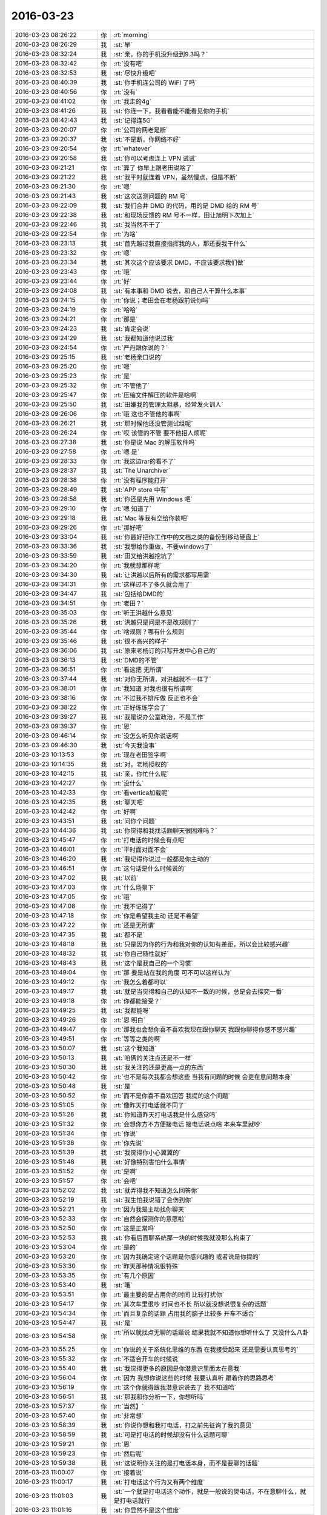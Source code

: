 2016-03-23
-------------

.. csv-table::
   :widths: 25, 1, 60

   2016-03-23 08:26:22,你,:rt:`morning`
   2016-03-23 08:26:29,我,:st:`早`
   2016-03-23 08:32:24,我,:st:`亲，你的手机没升级到9.3吗？`
   2016-03-23 08:32:42,你,:rt:`没有吧`
   2016-03-23 08:32:53,我,:st:`尽快升级吧`
   2016-03-23 08:40:39,我,:st:`你手机连公司的 WiFI 了吗`
   2016-03-23 08:40:56,你,:rt:`没有`
   2016-03-23 08:41:02,你,:rt:`我走的4g`
   2016-03-23 08:41:26,我,:st:`你连一下，我看看能不能看见你的手机`
   2016-03-23 08:42:43,我,:st:`记得连5G`
   2016-03-23 09:20:07,你,:rt:`公司的网老是断`
   2016-03-23 09:20:37,我,:st:`不是断，你网络不好`
   2016-03-23 09:20:54,你,:rt:`whatever`
   2016-03-23 09:20:58,我,:st:`你可以考虑连上 VPN 试试`
   2016-03-23 09:21:21,你,:rt:`算了 你早上跟老田说啥了`
   2016-03-23 09:21:22,我,:st:`我平时就连着 VPN，虽然慢点，但是不断`
   2016-03-23 09:21:30,你,:rt:`嗯`
   2016-03-23 09:21:43,我,:st:`这次送测问题的 RM 号`
   2016-03-23 09:22:09,我,:st:`我们合并 DMD 的代码，用的是 DMD 给的 RM 号`
   2016-03-23 09:22:38,我,:st:`和现场反馈的 RM 号不一样，田让旭明下次加上`
   2016-03-23 09:22:46,我,:st:`我当然不干了`
   2016-03-23 09:22:54,你,:rt:`为啥`
   2016-03-23 09:23:13,我,:st:`首先越过我直接指挥我的人，那还要我干什么`
   2016-03-23 09:23:32,你,:rt:`嗯`
   2016-03-23 09:23:34,我,:st:`其次这个应该要求 DMD，不应该要求我们做`
   2016-03-23 09:23:43,你,:rt:`哦`
   2016-03-23 09:23:44,你,:rt:`好`
   2016-03-23 09:24:08,我,:st:`有本事和 DMD 说去，和自己人干算什么本事`
   2016-03-23 09:24:15,你,:rt:`你说；老田会在老杨跟前说你吗`
   2016-03-23 09:24:19,你,:rt:`哈哈`
   2016-03-23 09:24:21,你,:rt:`那是`
   2016-03-23 09:24:23,我,:st:`肯定会说`
   2016-03-23 09:24:29,我,:st:`我都知道他说过我`
   2016-03-23 09:24:54,你,:rt:`严丹跟你说的？`
   2016-03-23 09:25:15,我,:st:`老杨亲口说的`
   2016-03-23 09:25:20,你,:rt:`嗯`
   2016-03-23 09:25:23,你,:rt:`是`
   2016-03-23 09:25:32,你,:rt:`不管他了`
   2016-03-23 09:25:47,你,:rt:`压缩文件解压的软件是啥啊`
   2016-03-23 09:25:50,我,:st:`田嫌我的管理太粗暴，经常发火训人`
   2016-03-23 09:26:06,你,:rt:`哦 这也不管他的事啊`
   2016-03-23 09:26:21,我,:st:`那时候他还没管测试组呢`
   2016-03-23 09:26:24,你,:rt:`哎 该管的不管 要不他招人烦呢`
   2016-03-23 09:27:38,我,:st:`你是说 Mac 的解压软件吗`
   2016-03-23 09:27:58,你,:rt:`嗯 是`
   2016-03-23 09:28:33,你,:rt:`我这边rar的看不了`
   2016-03-23 09:28:37,我,:st:`The Unarchiver`
   2016-03-23 09:28:38,你,:rt:`没有程序能打开`
   2016-03-23 09:28:49,我,:st:`APP store 中有`
   2016-03-23 09:28:58,我,:st:`你还是先用 Windows 吧`
   2016-03-23 09:29:10,你,:rt:`嗯 知道了`
   2016-03-23 09:29:18,我,:st:`Mac 等我有空给你装吧`
   2016-03-23 09:29:26,你,:rt:`那好吧`
   2016-03-23 09:33:04,我,:st:`你最好把你工作中的文档之类的备份到移动硬盘上`
   2016-03-23 09:33:36,我,:st:`我想给你重做，不要windows了`
   2016-03-23 09:33:59,我,:st:`田又给洪越挖坑了`
   2016-03-23 09:34:20,你,:rt:`我就想那样呢`
   2016-03-23 09:34:30,我,:st:`让洪越以后所有的需求都写用需`
   2016-03-23 09:34:31,你,:rt:`这样过不了多久就会用了`
   2016-03-23 09:34:47,我,:st:`包括给DMD的`
   2016-03-23 09:34:51,你,:rt:`老田？`
   2016-03-23 09:35:03,你,:rt:`听王洪越什么意见`
   2016-03-23 09:35:26,我,:st:`洪越只是问是不是改规则了`
   2016-03-23 09:35:44,你,:rt:`啥规则？哪有什么规则`
   2016-03-23 09:35:46,我,:st:`很不高兴的样子`
   2016-03-23 09:36:06,我,:st:`原来老杨订的只写开发中心自己的`
   2016-03-23 09:36:13,我,:st:`DMD的不管`
   2016-03-23 09:36:51,你,:rt:`看这把 无所谓`
   2016-03-23 09:37:44,我,:st:`对你无所谓，对洪越就不一样了`
   2016-03-23 09:38:01,你,:rt:`我知道 对我也很有所谓啊`
   2016-03-23 09:38:16,你,:rt:`不过我不排斥做 反正也不会`
   2016-03-23 09:38:22,你,:rt:`正好练练学会了`
   2016-03-23 09:39:27,我,:st:`我是说办公室政治，不是工作`
   2016-03-23 09:39:37,你,:rt:`恩`
   2016-03-23 09:46:14,你,:rt:`没怎么听见你说话啊`
   2016-03-23 09:46:30,我,:st:`今天我没事`
   2016-03-23 10:13:53,你,:rt:`现在老田签字啊`
   2016-03-23 10:14:35,我,:st:`对，老杨授权的`
   2016-03-23 10:42:15,我,:st:`亲，你忙什么呢`
   2016-03-23 10:42:27,你,:rt:`没什么`
   2016-03-23 10:42:33,你,:rt:`看vertica加载呢`
   2016-03-23 10:42:35,我,:st:`聊天吧`
   2016-03-23 10:42:42,你,:rt:`好啊`
   2016-03-23 10:43:51,我,:st:`问你个问题`
   2016-03-23 10:44:36,我,:st:`你觉得和我找话题聊天很困难吗？`
   2016-03-23 10:45:47,你,:rt:`打电话的时候会有点吧`
   2016-03-23 10:46:01,你,:rt:`平时面对面不会`
   2016-03-23 10:46:20,我,:st:`我记得你说过一般都是你主动的`
   2016-03-23 10:46:51,你,:rt:`这句话是什么时候说的`
   2016-03-23 10:47:02,我,:st:`以前`
   2016-03-23 10:47:03,你,:rt:`什么场景下`
   2016-03-23 10:47:05,你,:rt:`哦`
   2016-03-23 10:47:08,你,:rt:`我不记得了`
   2016-03-23 10:47:18,你,:rt:`你是希望我主动 还是不希望`
   2016-03-23 10:47:22,你,:rt:`还是无所谓`
   2016-03-23 10:47:35,我,:st:`都不是`
   2016-03-23 10:48:18,我,:st:`只是因为你的行为和我对你的认知有差距，所以会比较感兴趣`
   2016-03-23 10:48:32,我,:st:`你自己随性就好`
   2016-03-23 10:48:43,我,:st:`这个是我自己的一个习惯`
   2016-03-23 10:49:04,你,:rt:`那 要是站在我的角度 可不可以这样认为`
   2016-03-23 10:49:12,你,:rt:`我怎么着都可以`
   2016-03-23 10:49:17,我,:st:`就是当觉得和自己的认知不一致的时候，总是会去探究一番`
   2016-03-23 10:49:18,你,:rt:`你都能接受？`
   2016-03-23 10:49:25,我,:st:`我都能呀`
   2016-03-23 10:49:26,你,:rt:`恩 明白`
   2016-03-23 10:49:47,你,:rt:`那我也会想你喜不喜欢我现在跟你聊天 我跟你聊得你感不感兴趣`
   2016-03-23 10:49:51,你,:rt:`等等之类的啊`
   2016-03-23 10:50:07,我,:st:`这个我知道`
   2016-03-23 10:50:13,我,:st:`咱俩的关注点还是不一样`
   2016-03-23 10:50:30,我,:st:`我关注的还是更高一点的东西`
   2016-03-23 10:50:42,你,:rt:`也不是每次我都会想这些 当我有问题的时候 会更在意问题本身`
   2016-03-23 10:50:48,我,:st:`是`
   2016-03-23 10:50:52,你,:rt:`而不是你喜不喜欢回答 我提的这个问题`
   2016-03-23 10:51:05,你,:rt:`像昨天打电话就不同了`
   2016-03-23 10:51:26,我,:st:`你知道昨天打电话我是什么感觉吗`
   2016-03-23 10:51:32,你,:rt:`会想你方不方便接电话 接电话说点啥 本来车里就吵`
   2016-03-23 10:51:34,你,:rt:`你说`
   2016-03-23 10:51:38,你,:rt:`你先说`
   2016-03-23 10:51:39,我,:st:`我觉得你小心翼翼的`
   2016-03-23 10:51:48,我,:st:`好像特别害怕什么事情`
   2016-03-23 10:51:52,你,:rt:`是啊`
   2016-03-23 10:51:57,你,:rt:`会吧`
   2016-03-23 10:52:02,我,:st:`就弄得我不知道怎么回答你`
   2016-03-23 10:52:19,我,:st:`我生怕我说错了会伤到你`
   2016-03-23 10:52:21,你,:rt:`因为我是主动找你聊天`
   2016-03-23 10:52:33,你,:rt:`自然会探测你的意愿啦`
   2016-03-23 10:52:50,你,:rt:`这是正常吗`
   2016-03-23 10:52:53,我,:st:`你看后面聊系统那一块的时候我就没那么拘束了`
   2016-03-23 10:53:04,你,:rt:`是的`
   2016-03-23 10:53:20,你,:rt:`因为我确定这个话题是你感兴趣的 或者说是你提的`
   2016-03-23 10:53:30,你,:rt:`昨天那种情况很特殊`
   2016-03-23 10:53:35,你,:rt:`有几个原因`
   2016-03-23 10:53:40,我,:st:`哦`
   2016-03-23 10:53:51,你,:rt:`最主要的是占用你的时间 比较打扰你`
   2016-03-23 10:54:17,你,:rt:`其次车里很吵 时间也不长 所以就没想说很复杂的话题`
   2016-03-23 10:54:34,你,:rt:`而且复杂的话题 占用我的脑子比较多 开车不适合`
   2016-03-23 10:54:47,我,:st:`是`
   2016-03-23 10:54:58,你,:rt:`所以就找点无聊的话题说 结果我就不知道你想听什么了 又没什么八卦`
   2016-03-23 10:55:25,你,:rt:`你说的关于系统化思维的东西 在我接受起来 还是需要认真思考的`
   2016-03-23 10:55:32,你,:rt:`不适合开车的时候说`
   2016-03-23 10:55:40,我,:st:`我觉得更多的原因是你潜意识里面太在意我`
   2016-03-23 10:56:04,你,:rt:`因为 我想你说这些的时候 我要认真听 跟着你的思路思考`
   2016-03-23 10:56:19,你,:rt:`这个你就得跟我潜意识说去了 我不知道哈`
   2016-03-23 10:56:51,我,:st:`那我和你分析一下，你想听吗`
   2016-03-23 10:57:37,你,:rt:`当然】`
   2016-03-23 10:57:40,你,:rt:`非常想`
   2016-03-23 10:58:39,我,:st:`你说你想和我打电话，打之前先征询了我的意见`
   2016-03-23 10:58:59,我,:st:`可是打电话的时候却没有什么话题可聊`
   2016-03-23 10:59:21,你,:rt:`恩`
   2016-03-23 10:59:23,你,:rt:`然后呢`
   2016-03-23 10:59:38,我,:st:`这说明你关注的是打电话本身，而不是要聊的话题`
   2016-03-23 11:00:07,你,:rt:`接着说`
   2016-03-23 11:00:17,我,:st:`打电话这个行为又有两个维度`
   2016-03-23 11:01:03,我,:st:`一个就是打电话这个动作，就是一般说的煲电话，不在意聊什么，就是打电话就行`
   2016-03-23 11:01:16,我,:st:`你显然不是这个维度`
   2016-03-23 11:01:36,我,:st:`那么就剩下一个了，就是打电话的对象`
   2016-03-23 11:01:37,你,:rt:`另一个呢`
   2016-03-23 11:02:05,我,:st:`就是说你只是想“和我”打电话`
   2016-03-23 11:02:06,你,:rt:`这两个维度分的不好`
   2016-03-23 11:02:21,你,:rt:`你接着说`
   2016-03-23 11:02:59,我,:st:`按这两个维度分是因为你不知道说什么`
   2016-03-23 11:03:23,我,:st:`一般来说人们打电话都是有主题的，就是有事才打电话`
   2016-03-23 11:03:35,我,:st:`而你昨天的主题非常不明显`
   2016-03-23 11:03:50,我,:st:`所以我才从这两个维度分`
   2016-03-23 11:04:20,你,:rt:`恩`
   2016-03-23 11:04:30,我,:st:`所以我判断，你就是想和我聊聊`
   2016-03-23 11:04:40,你,:rt:`我不觉得我有什么事跟你说 就是想给你打电话了`
   2016-03-23 11:04:43,你,:rt:`没别的`
   2016-03-23 11:04:54,我,:st:`说的更通俗一点，就是你想听听我的声音`
   2016-03-23 11:04:55,你,:rt:`拿着属于哪个维度呢 两个都有`
   2016-03-23 11:05:01,你,:rt:`不是这个`
   2016-03-23 11:05:16,你,:rt:`可能不只是声音的事 或者说不是声音的事`
   2016-03-23 11:05:21,我,:st:`对`
   2016-03-23 11:05:31,你,:rt:`你接着说`
   2016-03-23 11:05:35,你,:rt:`还有吗`
   2016-03-23 11:05:39,我,:st:`所以我说这个很可能是潜意识的东西`
   2016-03-23 11:06:02,我,:st:`因为好像每个理由都不充分`
   2016-03-23 11:06:22,我,:st:`就是看上去目的性非常弱`
   2016-03-23 11:07:00,你,:rt:`哦 原来是这样`
   2016-03-23 11:07:03,你,:rt:`可能是`
   2016-03-23 11:07:12,我,:st:`换个角度说`
   2016-03-23 11:07:15,你,:rt:`不是由意识操控的`
   2016-03-23 11:07:21,你,:rt:`对不对 不符合逻辑`
   2016-03-23 11:07:33,我,:st:`你给我打电话不是理性分析的结果`
   2016-03-23 11:07:39,我,:st:`是感性驱动的`
   2016-03-23 11:07:52,你,:rt:`是`
   2016-03-23 11:08:01,你,:rt:`没有理性 就是想打了`
   2016-03-23 11:08:18,我,:st:`当我们让感性做主的时候，潜意识就会发挥比较大的作用`
   2016-03-23 11:08:35,你,:rt:`是`
   2016-03-23 11:08:49,你,:rt:`原来潜意识这么容易就暴露了`
   2016-03-23 11:08:51,你,:rt:`哈`
   2016-03-23 11:09:20,我,:st:`其实潜意识经常暴露出来`
   2016-03-23 11:09:30,我,:st:`只是人们很少去分析`
   2016-03-23 11:09:48,我,:st:`这个分析过程需要绝对的理性`
   2016-03-23 11:10:01,你,:rt:`恩 是`
   2016-03-23 11:10:04,我,:st:`需要很多的心理学的知识`
   2016-03-23 11:10:15,你,:rt:`是被忽略了`
   2016-03-23 11:10:21,我,:st:`对`
   2016-03-23 11:10:47,我,:st:`我继续给你分析一下你昨天的行为`
   2016-03-23 11:11:16,我,:st:`因为你给我打电话是潜意识里面想和我说话`
   2016-03-23 11:11:44,你,:rt:`好`
   2016-03-23 11:11:47,你,:rt:`分析吧`
   2016-03-23 11:11:48,我,:st:`或者更精简一点，就是只剩下和“我”这个主题`
   2016-03-23 11:12:26,我,:st:`所以等打通以后你就发现没有聊天的话题了`
   2016-03-23 11:12:40,我,:st:`因为之前你没有准备聊天的话题`
   2016-03-23 11:12:51,你,:rt:`我知道 我现在已经能跳脱出来很多了 只是以旁观者看待昨天的我和你 而不是被带入进去`
   2016-03-23 11:13:44,你,:rt:`是 像以前 我就没有这种意识 就出现咱俩不在一个频道的现象`
   2016-03-23 11:13:49,你,:rt:`交流效率很低`
   2016-03-23 11:13:52,我,:st:`还有因为你关注的是“我”这个主体，而不是你自己的问题之类的东西`
   2016-03-23 11:13:55,你,:rt:`你说吧 我知道`
   2016-03-23 11:14:09,你,:rt:`对`
   2016-03-23 11:14:10,我,:st:`所以你会考虑话题是不是我喜欢的`
   2016-03-23 11:14:25,我,:st:`我是不是有空和你聊`
   2016-03-23 11:14:36,我,:st:`我是不是方便等等`
   2016-03-23 11:14:42,你,:rt:`恩`
   2016-03-23 11:15:17,我,:st:`还有就是到最后你任性，让我找话题`
   2016-03-23 11:15:49,我,:st:`其实你是用你任性掩盖你的彷徨`
   2016-03-23 11:15:57,你,:rt:`啊`
   2016-03-23 11:16:02,你,:rt:`原来是这样`
   2016-03-23 11:16:14,你,:rt:`那这也是我惯用的手段了`
   2016-03-23 11:16:24,你,:rt:`潜意识的我惯用的`
   2016-03-23 11:16:26,你,:rt:`估计是`
   2016-03-23 11:16:43,我,:st:`这是女孩的专利`
   2016-03-23 11:17:11,我,:st:`女孩这么任性就很可爱`
   2016-03-23 11:17:25,我,:st:`男孩子就算了`
   2016-03-23 11:17:35,你,:rt:`还有吗 我还想听呢`
   2016-03-23 11:17:50,我,:st:`所以我一直说女人就应该是一辈子让人宠着的`
   2016-03-23 11:18:10,我,:st:`有呀`
   2016-03-23 11:18:25,你,:rt:`你接着说`
   2016-03-23 11:18:30,我,:st:`我今天问你，你以前说过一般都是你主动`
   2016-03-23 11:18:44,我,:st:`其实就是想证实我的一个猜想`
   2016-03-23 11:18:54,你,:rt:`就是这种任性放在女生身上会很可爱？`
   2016-03-23 11:19:02,我,:st:`对`
   2016-03-23 11:19:07,你,:rt:`这是任性 和 女性 两个方面决定的`
   2016-03-23 11:19:14,我,:st:`这个我要多说两句`
   2016-03-23 11:19:23,你,:rt:`不是由某个人决定的 对吧`
   2016-03-23 11:19:29,你,:rt:`大概明白了`
   2016-03-23 11:19:32,我,:st:`所谓的可爱其实是从我的角度说的`
   2016-03-23 11:19:51,我,:st:`就是说接受者的角度说的`
   2016-03-23 11:20:02,你,:rt:`但大多数都适用`
   2016-03-23 11:20:11,我,:st:`我是可以欣赏你的这种任性`
   2016-03-23 11:20:21,我,:st:`但是不是所有人都可以欣赏`
   2016-03-23 11:20:36,我,:st:`我因为欣赏所以觉得可爱`
   2016-03-23 11:21:33,你,:rt:`对`
   2016-03-23 11:21:46,你,:rt:`跟受众也有关`
   2016-03-23 11:21:57,我,:st:`这个关系很大`
   2016-03-23 11:22:03,你,:rt:`哦 好吧`
   2016-03-23 11:22:43,我,:st:`关于我的猜想下午再说吧，该去吃饭了`
   2016-03-23 11:24:28,你,:rt:`真是的`
   2016-03-23 11:24:55,我,:st:`啊`
   2016-03-23 11:24:59,我,:st:`怎么啦`
   2016-03-23 11:25:52,你,:rt:`下午接着说啊`
   2016-03-23 11:26:05,我,:st:`一定`
   2016-03-23 13:42:14,你,:rt:`这一刻大爷找回了青春`
   2016-03-23 13:42:17,你,:rt:`<?xml version="1.0"?>
<msg>
	<img aeskey="53dfda6cf4b2433d9ac9679663b38ae6" encryver="1" cdnthumbaeskey="53dfda6cf4b2433d9ac9679663b38ae6" cdnthumburl="3046020100043f303d020100020491db2f9002033d0af702046f8e1e6f020456f22cb9041b77616e67787565736f6e6737333235365f313435383731313733360201000201000400" cdnthumblength="5059" cdnthumbheight="120" cdnthumbwidth="86" cdnmidheight="0" cdnmidwidth="0" cdnhdheight="0" cdnhdwidth="0" cdnmidimgurl="3046020100043f303d020100020491db2f9002033d0af702046f8e1e6f020456f22cb9041b77616e67787565736f6e6737333235365f313435383731313733360201000201000400" length="46259" md5="0ad97ee64ffd710bcd620ab5e0eee0d6" />
</msg>`
   2016-03-23 13:43:53,我,:st:`哈哈`
   2016-03-23 13:59:21,你,:rt:`我去不成税务局啦 我没带身份证`
   2016-03-23 14:01:03,我,:st:`哦`
   2016-03-23 14:01:24,我,:st:`那你明天去？`
   2016-03-23 14:01:37,你,:rt:`只能明天去了 我太大意了`
   2016-03-23 14:02:26,我,:st:`没事，明天拉着阿娇一起去`
   2016-03-23 14:02:40,你,:rt:`不用 本来说好陈彪跟我一起的`
   2016-03-23 14:02:56,你,:rt:`我刚才跟他说了 不让他今天去  明天陪我一起`
   2016-03-23 14:03:13,你,:rt:`你说我怎么这么怕一个人`
   2016-03-23 14:03:14,你,:rt:`我太气人了`
   2016-03-23 14:03:30,我,:st:`怕谁？`
   2016-03-23 14:04:22,你,:rt:`哈哈 fear of being alone`
   2016-03-23 14:04:52,我,:st:`哦`
   2016-03-23 14:09:13,你,:rt:`你干嘛呢`
   2016-03-23 14:10:31,我,:st:`没事`
   2016-03-23 14:10:34,我,:st:`收拾`
   2016-03-23 14:11:39,你,:rt:`收拾啥啊？你没在工位啊`
   2016-03-23 14:12:02,我,:st:`我在呀，今天5点不是检查吗`
   2016-03-23 14:12:14,你,:rt:`刚才没看见你`
   2016-03-23 14:12:56,我,:st:`我刚才去厕所了，刚回来`
   2016-03-23 14:13:21,你,:rt:`这个就不用说了`
   2016-03-23 14:13:31,你,:rt:`我特别想去税务局 气坏我了`
   2016-03-23 14:13:48,我,:st:`我知道，没事的`
   2016-03-23 14:14:03,我,:st:`其实明天去也一样`
   2016-03-23 14:14:11,你,:rt:`恩`
   2016-03-23 14:14:28,你,:rt:`其实也是 要是开车回趟家拿身份证也不值当的`
   2016-03-23 14:14:32,你,:rt:`你说是吗`
   2016-03-23 14:14:36,我,:st:`对呀`
   2016-03-23 14:14:55,我,:st:`关键这事是重要但是不紧急`
   2016-03-23 14:15:12,你,:rt:`对 你说的对`
   2016-03-23 14:15:31,我,:st:`所以就不要纠结了`
   2016-03-23 14:15:39,你,:rt:`恩`
   2016-03-23 14:15:46,我,:st:`聊天吧`
   2016-03-23 14:15:53,你,:rt:`好啊 等你半天了`
   2016-03-23 14:16:32,我,:st:`就说说我的猜想吧`
   2016-03-23 14:16:47,你,:rt:`接着上午说的那个`
   2016-03-23 14:16:54,我,:st:`你以前一直和我说你主动`
   2016-03-23 14:17:06,我,:st:`不喜欢等着别人`
   2016-03-23 14:17:18,我,:st:`喜欢自己掌握`
   2016-03-23 14:17:48,你,:rt:`你接着说`
   2016-03-23 14:17:52,我,:st:`但是我和你交往的过程中还是觉得你还是有被动的时候`
   2016-03-23 14:17:56,你,:rt:`对`
   2016-03-23 14:18:14,我,:st:`其实这个很正常`
   2016-03-23 14:18:21,我,:st:`大部分女孩都有`
   2016-03-23 14:18:33,我,:st:`不同的是大部分女孩不会主动`
   2016-03-23 14:18:44,我,:st:`这个和教育有关`
   2016-03-23 14:19:37,我,:st:`我猜你也有被动的时候`
   2016-03-23 14:19:38,你,:rt:`接着说`
   2016-03-23 14:19:56,我,:st:`就是也有需要人去关心，需要人去爱护的时候`
   2016-03-23 14:20:22,我,:st:`这是一种被爱护的需求`
   2016-03-23 14:20:33,我,:st:`是不会明示的`
   2016-03-23 14:20:50,你,:rt:`你说的有点抽象`
   2016-03-23 14:21:14,你,:rt:`你说我由被动的时候 你有印象吗？`
   2016-03-23 14:21:16,你,:rt:`比如`
   2016-03-23 14:21:29,我,:st:`就好像你昨天说我要是在找不到话题就挂电话`
   2016-03-23 14:21:50,我,:st:`其实你不想挂电话`
   2016-03-23 14:22:04,你,:rt:`这是你说的被动的表现？`
   2016-03-23 14:22:09,我,:st:`只是用这种方式让我来找话题`
   2016-03-23 14:22:14,我,:st:`是`
   2016-03-23 14:22:43,你,:rt:`其实昨天那个我没有威胁你的意思`
   2016-03-23 14:22:51,你,:rt:`就是没话说会很尴尬`
   2016-03-23 14:22:58,我,:st:`我知道，这不是威胁`
   2016-03-23 14:23:09,我,:st:`和威胁没有一点关系`
   2016-03-23 14:23:11,你,:rt:`你接着说吧`
   2016-03-23 14:23:36,我,:st:`上午咱们说了你打电话是潜意识的`
   2016-03-23 14:23:46,我,:st:`就是想和我交流`
   2016-03-23 14:24:07,我,:st:`那么你让我找话题也是潜意识的`
   2016-03-23 14:24:17,我,:st:`就是想让我主动`
   2016-03-23 14:24:31,你,:rt:`恩`
   2016-03-23 14:24:50,我,:st:`这个和你以前给我印象不太一样`
   2016-03-23 14:25:14,我,:st:`即使是咱俩聊天的时候，你也经常改变话题`
   2016-03-23 14:25:37,我,:st:`其实我一直以为你是一个有控制欲的人`
   2016-03-23 14:25:44,我,:st:`就是有野心的人`
   2016-03-23 14:25:49,你,:rt:`是啊`
   2016-03-23 14:25:54,你,:rt:`我觉得我也是`
   2016-03-23 14:26:20,我,:st:`所以昨天我遇到了一个不同的情况`
   2016-03-23 14:26:33,我,:st:`我对这种不同非常感兴趣`
   2016-03-23 14:26:50,我,:st:`因为这里面隐藏着很多东西`
   2016-03-23 14:27:15,你,:rt:`你接着说`
   2016-03-23 14:27:18,我,:st:`我特别喜欢从这些不同中找出背后的原因`
   2016-03-23 14:28:20,你,:rt:`哈哈`
   2016-03-23 14:28:23,你,:rt:`找吧`
   2016-03-23 14:30:10,你,:rt:`完了吗？`
   2016-03-23 14:30:13,你,:rt:`没有了吗？`
   2016-03-23 14:30:16,我,:st:`我先和你说说我的结论吧`
   2016-03-23 14:30:17,你,:rt:`我可以配合你啊`
   2016-03-23 14:30:19,你,:rt:`说吧`
   2016-03-23 14:30:37,我,:st:`你有两面性`
   2016-03-23 14:31:03,我,:st:`理性一面，你主动、强势、有野心、上进`
   2016-03-23 14:31:30,你,:rt:`感性的一面呢`
   2016-03-23 14:31:48,我,:st:`感性一面，你被动、希望被宠爱、任性`
   2016-03-23 14:32:08,我,:st:`其实感性的还有很多`
   2016-03-23 14:32:26,我,:st:`比如说没有安全感等等`
   2016-03-23 14:32:34,你,:rt:`恩`
   2016-03-23 14:32:55,我,:st:`你自己没有把理性和感性很好的平衡`
   2016-03-23 14:32:56,你,:rt:`感性的还有吗？`
   2016-03-23 14:33:37,你,:rt:`希望被关注算吗`
   2016-03-23 14:33:46,你,:rt:`跟被宠爱差不多是吧`
   2016-03-23 14:33:49,我,:st:`算`
   2016-03-23 14:33:54,我,:st:`不一样`
   2016-03-23 14:34:12,我,:st:`被关注和成功相关`
   2016-03-23 14:34:16,你,:rt:`自卑自信啥的呢`
   2016-03-23 14:34:24,我,:st:`被宠爱和感情相关`
   2016-03-23 14:34:47,我,:st:`自卑和自信都算感性里面的，但是都是心理问题`
   2016-03-23 14:35:03,我,:st:`和我刚才说的不是一个层面的`
   2016-03-23 14:42:57,我,:st:`你还有问题吗`
   2016-03-23 14:45:48,你,:rt:`刚才张蓓蓓找我来了`
   2016-03-23 14:45:53,你,:rt:`等会`
   2016-03-23 14:45:55,你,:rt:`有`
   2016-03-23 14:53:33,你,:rt:`回来了`
   2016-03-23 14:54:27,我,:st:`好的，你还有什么问题`
   2016-03-23 14:56:02,你,:rt:`你说这些可以理解成 你在通过我的行为分析我这个人`
   2016-03-23 14:56:20,你,:rt:`顺便让我认识一下我自己`
   2016-03-23 14:56:23,你,:rt:`是吧`
   2016-03-23 14:56:36,你,:rt:`你的两面性呢`
   2016-03-23 14:56:41,我,:st:`只有第一条`
   2016-03-23 14:56:43,你,:rt:`你感性的一面是什么`
   2016-03-23 14:56:51,你,:rt:`教我如何做吗？`
   2016-03-23 14:56:57,我,:st:`第二条是我告诉你的时候的事情`
   2016-03-23 14:57:20,我,:st:`我的感性很多`
   2016-03-23 14:57:27,我,:st:`比如心软`
   2016-03-23 14:58:57,我,:st:`我其实是告诉你我是怎么去做的，是怎么分析这个世界的`
   2016-03-23 14:59:13,我,:st:`这个过程是一个理性分析的过程`
   2016-03-23 14:59:28,你,:rt:`我知道`
   2016-03-23 14:59:48,你,:rt:`你分析你自己的时候也是这样的`
   2016-03-23 14:59:51,我,:st:`至于关于你的感性和潜意识的东西是因为这个和你相关，你比较好理解`
   2016-03-23 14:59:57,我,:st:`是的`
   2016-03-23 15:00:06,你,:rt:`所以要有上帝的视角`
   2016-03-23 15:00:15,你,:rt:`如果没有旁观者的视角 很容易被带入进去 判断就不准确了`
   2016-03-23 15:00:29,我,:st:`如果你想知道关于你自己的这些，我可以专门给你讲`
   2016-03-23 15:00:46,我,:st:`你说的对`
   2016-03-23 15:01:10,我,:st:`这就是我为啥给你看系统化思维导论`
   2016-03-23 15:01:14,你,:rt:`好啊，讲吧，`
   2016-03-23 15:01:38,你,:rt:`我得好好看这本书了`
   2016-03-23 15:01:43,我,:st:`讲什么？你的感性和潜意识？`
   2016-03-23 15:01:57,我,:st:`我以为你会对系统化思维感兴趣呢`
   2016-03-23 15:02:07,你,:rt:`你以为？`
   2016-03-23 15:02:18,你,:rt:`我不知道系统化思维是啥`
   2016-03-23 15:02:25,你,:rt:`那我问你个问题啊`
   2016-03-23 15:03:52,你,:rt:`你从我给你打电话这件事上看到了这些，如果这是对的，当然我认为他是对的，那其他的事对于那些理性感性的点应该也会体现对不对`
   2016-03-23 15:04:03,你,:rt:`理性的应该不会`
   2016-03-23 15:04:19,你,:rt:`因为是潜意识嘛，跟理性是对立的`
   2016-03-23 15:04:35,我,:st:`你说的对`
   2016-03-23 15:04:46,我,:st:`更多体现的是潜意识的东西`
   2016-03-23 15:05:10,我,:st:`理性的东西平时就会体现出来`
   2016-03-23 15:05:32,你,:rt:`所以我的行为背后的共性的东西就是那些点`
   2016-03-23 15:05:48,你,:rt:`当潜意识出来的时候`
   2016-03-23 15:06:02,你,:rt:`任性，喜欢被宠爱这些`
   2016-03-23 15:06:11,你,:rt:`是吧`
   2016-03-23 15:06:20,我,:st:`不是`
   2016-03-23 15:06:26,你,:rt:`啊？`
   2016-03-23 15:06:33,你,:rt:`那你说`
   2016-03-23 15:06:39,你,:rt:`还有很多其他的`
   2016-03-23 15:06:43,我,:st:`这些点只是潜意识里面很少的一部分`
   2016-03-23 15:06:50,我,:st:`非常少`
   2016-03-23 15:07:23,我,:st:`如果真的想知道你的潜意识里的东西，还需要很多的努力`
   2016-03-23 15:07:43,我,:st:`最一般的方法就是催眠，这个现在是公认的`
   2016-03-23 15:07:50,你,:rt:`这跟平衡感性和理性有什么关系`
   2016-03-23 15:08:04,你,:rt:`感性=潜意识吗？`
   2016-03-23 15:08:14,我,:st:`还有就是像我这样的分析，这个会比较难，也不太准`
   2016-03-23 15:08:20,我,:st:`不等于`
   2016-03-23 15:08:42,你,:rt:`感性也不一定错，理性也有错的时候，是不是`
   2016-03-23 15:08:48,我,:st:`对呀`
   2016-03-23 15:09:09,我,:st:`但是你只有知道了感性，才能去平衡`
   2016-03-23 15:09:11,你,:rt:`绝对理性不对，过分感性也不对`
   2016-03-23 15:09:19,你,:rt:`这个平衡点到底是什么`
   2016-03-23 15:09:20,我,:st:`给你举个例子`
   2016-03-23 15:09:25,你,:rt:`是`
   2016-03-23 15:09:34,我,:st:`我平时管理他们`
   2016-03-23 15:09:54,你,:rt:`恩`
   2016-03-23 15:09:57,我,:st:`如果我只是理性的，那么我就会一味的派任务`
   2016-03-23 15:10:09,我,:st:`只要结果`
   2016-03-23 15:10:25,你,:rt:`对`
   2016-03-23 15:10:46,我,:st:`那么最终他们和我之间就会出现裂痕`
   2016-03-23 15:11:03,我,:st:`即使我都没做错，他们也会这样`
   2016-03-23 15:11:16,你,:rt:`是`
   2016-03-23 15:11:18,我,:st:`这就是因为他们也有感性`
   2016-03-23 15:11:34,你,:rt:`是`
   2016-03-23 15:11:36,我,:st:`所以我不能一味的坚持理性`
   2016-03-23 15:11:57,我,:st:`我需要考虑他们的感性，在这两者之间进行平衡`
   2016-03-23 15:12:03,我,:st:`这是一种平衡`
   2016-03-23 15:12:07,我,:st:`还有就是自己`
   2016-03-23 15:12:16,我,:st:`你看见过我发火`
   2016-03-23 15:12:18,你,:rt:`恩`
   2016-03-23 15:12:21,你,:rt:`是`
   2016-03-23 15:12:39,我,:st:`这是我自己感性的一面，其实任何时候都不应该发火`
   2016-03-23 15:13:18,我,:st:`这就需要我自己去平衡`
   2016-03-23 15:13:29,我,:st:`平衡不好就会出现各种问题`
   2016-03-23 15:13:37,我,:st:`还有一个`
   2016-03-23 15:13:39,你,:rt:`对`
   2016-03-23 15:13:52,你,:rt:`失控就有问题`
   2016-03-23 15:13:59,我,:st:`就是理性强了以后，我可以用理性指导感性`
   2016-03-23 15:14:10,你,:rt:`控制不好=失去平衡`
   2016-03-23 15:14:22,我,:st:`比如今天早上我约洪越去抽烟，就是想和他套套近乎`
   2016-03-23 15:14:30,你,:rt:`哦，`
   2016-03-23 15:14:42,我,:st:`这就是我用理性指导我的感性`
   2016-03-23 15:14:43,你,:rt:`其实你是不喜欢他的`
   2016-03-23 15:14:51,你,:rt:`感性上很讨厌他`
   2016-03-23 15:14:52,我,:st:`对，非常不喜欢`
   2016-03-23 15:14:58,我,:st:`没错`
   2016-03-23 15:15:04,你,:rt:`就是，你就做得到，我就做不到`
   2016-03-23 15:15:11,我,:st:`对`
   2016-03-23 15:15:18,我,:st:`这也是我想教你的东西`
   2016-03-23 15:15:33,我,:st:`你上次在车里问过我这个问题`
   2016-03-23 15:15:36,你,:rt:`我对人的好恶完全是感性的东西`
   2016-03-23 15:15:50,我,:st:`没错`
   2016-03-23 15:16:32,你,:rt:`所以会看错人，`
   2016-03-23 15:16:42,你,:rt:`所以会被王洪越蒙蔽`
   2016-03-23 15:17:49,我,:st:`是`
   2016-03-23 15:18:13,我,:st:`我现在给你说一下这些东西的逻辑链`
   2016-03-23 15:18:19,你,:rt:`恩`
   2016-03-23 15:18:22,你,:rt:`好`
   2016-03-23 15:18:25,我,:st:`别着急，比较长`
   2016-03-23 15:19:42,我,:st:`要想能用理性指导感性，需要两个条件，缺一不可。一、理性的思维方式；二、对人性或者说感性的规律的了解`
   2016-03-23 15:20:16,你,:rt:`恩`
   2016-03-23 15:20:28,我,:st:`第一条需要通过类似系统化思维的训练来提高`
   2016-03-23 15:20:29,你,:rt:`我都没有啊，你接着说`
   2016-03-23 15:20:34,你,:rt:`哦`
   2016-03-23 15:21:05,我,:st:`第二条需要掌握一定的心理学知识，并且最重要的是实践这些知识`
   2016-03-23 15:21:44,我,:st:`稍等，我去开会`
   2016-03-23 15:21:46,你,:rt:`你有事了`
   2016-03-23 15:21:48,你,:rt:`恩`
   2016-03-23 15:21:51,你,:rt:`不急`
   2016-03-23 15:49:18,我,:st:`回来了`
   2016-03-23 15:50:44,我,:st:`你怎么了`
   2016-03-23 15:52:01,你,:rt:`没事啊，看书呢`
   2016-03-23 15:52:21,我,:st:`刚才看你闭眼`
   2016-03-23 16:04:49,我,:st:`我没事了，你还有问题吗`
   2016-03-23 16:06:16,你,:rt:`我想看会书`
   2016-03-23 16:06:25,我,:st:`好`
   2016-03-23 16:06:40,我,:st:`问个问题，周末你是怎么安排的`
   2016-03-23 16:06:47,你,:rt:`我会看书的时候做笔记，有问题的地方问你行吗`
   2016-03-23 16:06:56,我,:st:`行`
   2016-03-23 16:07:10,你,:rt:`或者我可以把书给你，你看看我做笔记的地方有没有理解错`
   2016-03-23 16:07:15,你,:rt:`方便吗`
   2016-03-23 16:07:34,我,:st:`下班以后吧`
   2016-03-23 16:07:47,我,:st:`我一般都是用电子书做笔记`
   2016-03-23 16:08:05,我,:st:`用 iPhone 的 iBooks 还可以共享`
   2016-03-23 16:10:29,你,:rt:`我有问题的话，就下班的时候我把书给你，没问题就不用啦，我会试着用电子书的，那个更方便一些`
   2016-03-23 16:10:45,你,:rt:`你手机用的那个阅读器啊`
   2016-03-23 16:10:56,我,:st:`iBooks`
   2016-03-23 16:11:03,我,:st:`iPhone 自带的`
   2016-03-23 16:12:33,你,:rt:`恩`
   2016-03-23 16:35:13,你,:rt:`你把你的系统化那书共享给我`
   2016-03-23 16:35:20,你,:rt:`我看看`
   2016-03-23 16:35:28,我,:st:`好`
   2016-03-23 16:35:32,我,:st:`稍等`
   2016-03-23 16:45:07,我,:st:`你打开你的 WiFI 和蓝牙，我共享给你`
   2016-03-23 16:46:06,我,:st:`我在airdrop里看不见你`
   2016-03-23 16:46:50,你,:rt:`Cool`
   2016-03-23 16:54:45,我,:st:`可怜的王旭`
   2016-03-23 16:55:04,我,:st:`又让我盯上了`
   2016-03-23 16:55:10,你,:rt:`太欢乐了`
   2016-03-23 18:23:47,你,:rt:`我想回家了`
   2016-03-23 18:24:09,我,:st:`好的，回家吧。今天宋文彬送我`
   2016-03-23 18:24:15,你,:rt:`哦`
   2016-03-23 18:24:18,你,:rt:`好吧`
   2016-03-23 18:24:32,我,:st:`看的怎么样`
   2016-03-23 18:24:52,我,:st:`你要是有想法可以先写下来`
   2016-03-23 18:26:46,你,:rt:`问你一个吧，某一科学领域单一的思维方式很难造就通才，那系统化思维方式不是一种单一的思维方式吗？`
   2016-03-23 18:27:03,我,:st:`不是`
   2016-03-23 18:27:04,你,:rt:`系统化思维方式是能造就通才的吧`
   2016-03-23 18:27:17,我,:st:`首先系统化思维不是科学领域`
   2016-03-23 18:27:28,你,:rt:`对`
   2016-03-23 18:27:40,我,:st:`至少不是狭义上的科学`
   2016-03-23 18:27:59,我,:st:`他更接近社会学的性质`
   2016-03-23 18:28:15,你,:rt:`他所说的科学领域就是狭义的科学啊`
   2016-03-23 18:28:37,我,:st:`对呀`
   2016-03-23 18:28:47,你,:rt:`小数系统和大数系统`
   2016-03-23 18:28:58,我,:st:`是`
   2016-03-23 18:29:19,你,:rt:`我把书放在桌子上，你拿回家去行吗？有时间看吗？`
   2016-03-23 18:29:28,你,:rt:`明天你来的时候再给我`
   2016-03-23 18:29:40,你,:rt:`我明天用电子书做笔记`
   2016-03-23 18:29:57,我,:st:`我看看吧，要是人多我就不好拿了`
   2016-03-23 18:30:05,你,:rt:`要是觉得不合适就别拿了`
   2016-03-23 18:30:07,你,:rt:`是`
   2016-03-23 18:30:15,你,:rt:`等我跟你面谈也行`
   2016-03-23 18:30:18,我,:st:`明天早上我早点来看吧`
   2016-03-23 18:30:34,我,:st:`我来的时候他们都没来`
   2016-03-23 18:30:39,你,:rt:`等面谈吧，`
   2016-03-23 18:30:45,你,:rt:`明天大家都早`
   2016-03-23 18:30:49,你,:rt:`你别拿了`
   2016-03-23 18:30:57,我,:st:`我7.30就到了`
   2016-03-23 18:30:58,你,:rt:`我看看周末的安排`
   2016-03-23 18:31:11,你,:rt:`你不困吗？那么早就来`
   2016-03-23 18:31:12,我,:st:`好的，这样最好`
   2016-03-23 18:31:23,我,:st:`人少，有座`
   2016-03-23 18:31:29,我,:st:`我姥姥起的早`
   2016-03-23 18:31:36,你,:rt:`哦，是`
   2016-03-23 18:31:39,你,:rt:`可怜的`